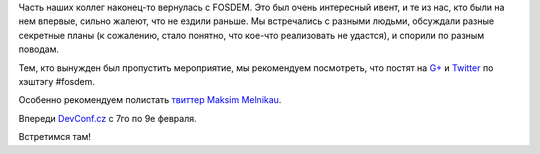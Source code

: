 .. title: Вернулись с FOSDEM
.. slug: Вернулись-с-fosdem
.. date: 2014-02-04 14:02:24
.. tags: fosdem, devconf.cz
.. category: мероприятия
.. link:
.. description:
.. type: text
.. author: Peter Lemenkov

Часть наших коллег наконец-то вернулась с FOSDEM. Это был очень
интересный ивент, и те из нас, кто были на нем впервые, сильно жалеют,
что не ездили раньше. Мы встречались с разными людьми, обсуждали разные
секретные планы (к сожалению, стало понятно, что кое-что реализовать не
удастся), и спорили по разным поводам.

Тем, кто вынужден был пропустить мероприятие, мы рекомендуем посмотреть,
что постят на `G+ <https://plus.google.com/s/%23FOSDEM>`__ и
`Twitter <https://twitter.com/search?q=%23fosdem>`__ по хэштэгу #fosdem.

Особенно рекомендуем полистать
`твиттер <https://twitter.com/max_posedon>`__ `Maksim
Melnikau <https://github.com/max-posedon>`__.

Впереди `DevConf.cz <http://devconf.cz/>`__ с 7го по 9е февраля.

Встретимся там!
